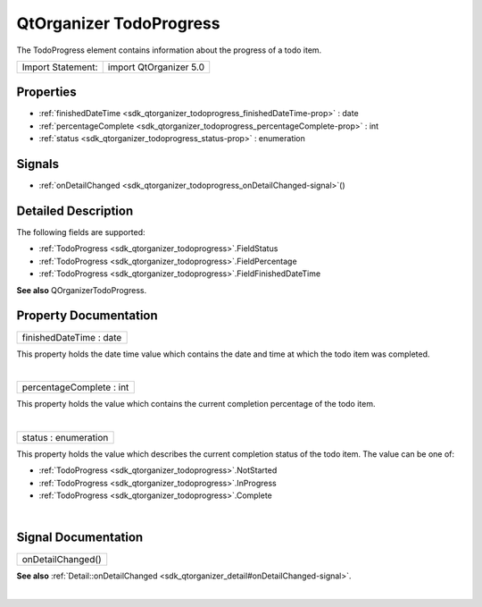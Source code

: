 .. _sdk_qtorganizer_todoprogress:
QtOrganizer TodoProgress
========================

The TodoProgress element contains information about the progress of a
todo item.

+---------------------+--------------------------+
| Import Statement:   | import QtOrganizer 5.0   |
+---------------------+--------------------------+

Properties
----------

-  :ref:`finishedDateTime <sdk_qtorganizer_todoprogress_finishedDateTime-prop>`
   : date
-  :ref:`percentageComplete <sdk_qtorganizer_todoprogress_percentageComplete-prop>`
   : int
-  :ref:`status <sdk_qtorganizer_todoprogress_status-prop>` :
   enumeration

Signals
-------

-  :ref:`onDetailChanged <sdk_qtorganizer_todoprogress_onDetailChanged-signal>`\ ()

Detailed Description
--------------------

The following fields are supported:

-  :ref:`TodoProgress <sdk_qtorganizer_todoprogress>`.FieldStatus
-  :ref:`TodoProgress <sdk_qtorganizer_todoprogress>`.FieldPercentage
-  :ref:`TodoProgress <sdk_qtorganizer_todoprogress>`.FieldFinishedDateTime

**See also** QOrganizerTodoProgress.

Property Documentation
----------------------

.. _sdk_qtorganizer_todoprogress_finishedDateTime-prop:

+--------------------------------------------------------------------------+
|        \ finishedDateTime : date                                         |
+--------------------------------------------------------------------------+

This property holds the date time value which contains the date and time
at which the todo item was completed.

| 

.. _sdk_qtorganizer_todoprogress_percentageComplete-prop:

+--------------------------------------------------------------------------+
|        \ percentageComplete : int                                        |
+--------------------------------------------------------------------------+

This property holds the value which contains the current completion
percentage of the todo item.

| 

.. _sdk_qtorganizer_todoprogress_status-prop:

+--------------------------------------------------------------------------+
|        \ status : enumeration                                            |
+--------------------------------------------------------------------------+

This property holds the value which describes the current completion
status of the todo item. The value can be one of:

-  :ref:`TodoProgress <sdk_qtorganizer_todoprogress>`.NotStarted
-  :ref:`TodoProgress <sdk_qtorganizer_todoprogress>`.InProgress
-  :ref:`TodoProgress <sdk_qtorganizer_todoprogress>`.Complete

| 

Signal Documentation
--------------------

.. _sdk_qtorganizer_todoprogress_onDetailChanged()-prop:

+--------------------------------------------------------------------------+
|        \ onDetailChanged()                                               |
+--------------------------------------------------------------------------+

**See also**
:ref:`Detail::onDetailChanged <sdk_qtorganizer_detail#onDetailChanged-signal>`.

| 
